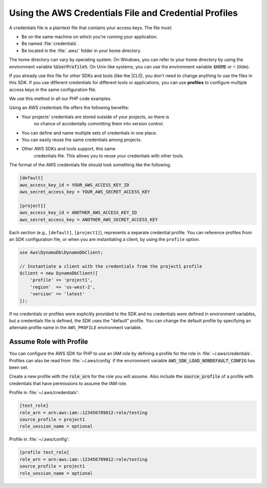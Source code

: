 
.. Copyright 2010-2019 Amazon.com, Inc. or its affiliates. All Rights Reserved.

   This work is licensed under a Creative Commons Attribution-NonCommercial-ShareAlike 4.0
   International License (the "License"). You may not use this file except in compliance with the
   License. A copy of the License is located at http://creativecommons.org/licenses/by-nc-sa/4.0/.

   This file is distributed on an "AS IS" BASIS, WITHOUT WARRANTIES OR CONDITIONS OF ANY KIND,
   either express or implied. See the License for the specific language governing permissions and
   limitations under the License.

######################################################
Using the AWS Credentials File and Credential Profiles
######################################################

.. meta::
   :description: How to retrieve credentials for AWS using the AWS SDK for PHP.
   :keywords: configuration, specify region, region, credentials, proxy

.. _credential_profiles:

A credentials file is a plaintext file that contains your access keys.
The file must:

* Be on the same machine on which you're running your application.
* Be named :file:`credentials`.
* Be located in the :file:`.aws/` folder in your home directory.

The home directory can vary by
operating system. On Windows, you can refer to your home directory by
using the environment variable :code:`%UserProfile%`. On Unix-like systems, you
can use the environment variable :code:`$HOME` or :code:`~` (tilde).

If you already use this file for other SDKs and tools (like the |CLI|),
you don't need to change anything to use the files in this SDK. If
you use different credentials for different tools or applications, you
can use **profiles** to configure multiple access keys in the same
configuration file.

We use this method in all our PHP code examples.

Using an AWS credentials file offers the following benefits:

* Your projects' credentials are stored outside of your projects, so there is
   no chance of accidentally committing them into version control.
* You can define and name multiple sets of credentials in one place.
* You can easily reuse the same credentials among projects.
* Other AWS SDKs and tools support, this same
   credentials file. This allows you to reuse your credentials with other
   tools.

The format of the AWS credentials file should look something like the
following.

.. code-block:: ini

    [default]
    aws_access_key_id = YOUR_AWS_ACCESS_KEY_ID
    aws_secret_access_key = YOUR_AWS_SECRET_ACCESS_KEY

    [project1]
    aws_access_key_id = ANOTHER_AWS_ACCESS_KEY_ID
    aws_secret_access_key = ANOTHER_AWS_SECRET_ACCESS_KEY

Each section (e.g., ``[default]``, ``[project1]``), represents a separate
credential profile. You can reference profiles from an SDK configuration
file, or when you are instantiating a client, by using the ``profile`` option.

.. code-block:: php

    use Aws\DynamoDb\DynamoDbClient;

    // Instantiate a client with the credentials from the project1 profile
    $client = new DynamoDbClient([
        'profile' => 'project1',
        'region'  => 'us-west-2',
        'version' => 'latest'
    ]);

If no credentials or profiles were explicitly provided to the SDK and no
credentials were defined in environment variables, but a credentials file is
defined, the SDK uses the "default" profile. You can change the default
profile by specifying an alternate profile name in the ``AWS_PROFILE``
environment variable.

Assume Role with Profile
========================

You can configure the AWS SDK for PHP to use an IAM role by defining a profile 
for the role in :file:`~/.aws/credentials`.  Profiles can also be read from 
:file:`~/.aws/config` if the environment variable :code:`AWS_SDK_LOAD_NONDEFAULT_CONFIG`
has been set.

Create a new profile with the :code:`role_arn` for the role you will assume. Also
include the :code:`source_profile` of a profile with credentials that have permissions
to assume the IAM role.

Profile in :file:`~/.aws/credentials':

.. code-block:: ini

    [test_role]
    role_arn = arn:aws:iam::123456789012:role/testing
    source_profile = project1
    role_session_name = optional

Profile in :file:`~/.aws/config':

.. code-block:: ini

    [profile test_role]
    role_arn = arn:aws:iam::123456789012:role/testing
    source_profile = project1
    role_session_name = optional
